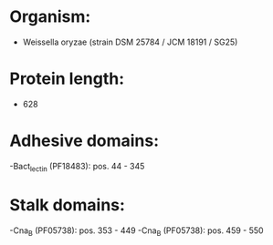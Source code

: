* Organism:
- Weissella oryzae (strain DSM 25784 / JCM 18191 / SG25)
* Protein length:
- 628
* Adhesive domains:
-Bact_lectin (PF18483): pos. 44 - 345
* Stalk domains:
-Cna_B (PF05738): pos. 353 - 449
-Cna_B (PF05738): pos. 459 - 550

